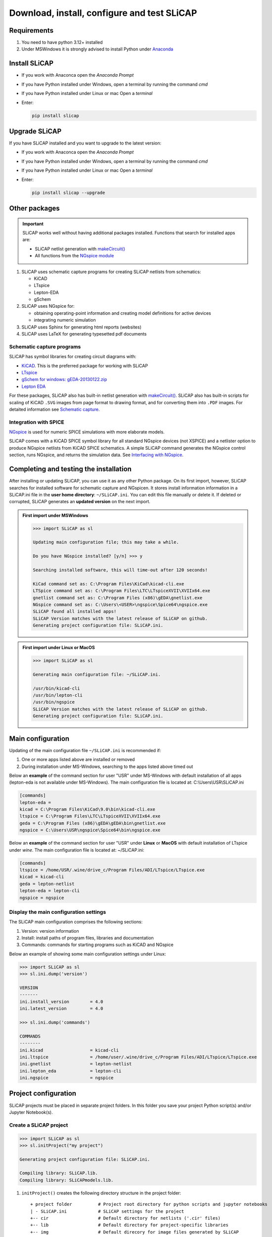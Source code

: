============================================
Download, install, configure and test SLiCAP
============================================

.. image:: /img/colorCode.svg

Requirements
============

#. You need to have python 3.12+ installed
#. Under MSWindows it is strongly advised to install Python under `Anaconda <https://www.anaconda.com/download>`_

Install SLiCAP
==============

- If you work with Anaconca open the *Anaconda Prompt* 
- If you have Python installed under Windows, open a terminal by running the command *cmd*
- If you have Python installed under Linux or mac Open a *terminal*
- Enter:

  .. code-block:: python

     pip install slicap

Upgrade SLiCAP
==============

If you have SLiCAP installed and you want to upgrade to the latest version:

- If you work with Anaconca open the *Anaconda Prompt* 
- If you have Python installed under Windows, open a terminal by running the command *cmd*
- If you have Python installed under Linux or mac Open a *terminal*
- Enter:

  .. code-block:: python

     pip install slicap --upgrade

Other packages
==============

.. admonition:: Important
    :class: note

    SLiCAP works well without having additional packages installed. Functions that search for installed apps are:
    
    - SLiCAP netlist generation with `makeCircuit() <../reference/SLiCAPshell.html#SLiCAP.SLiCAPshell.makeCircuit>`__
    - All functions from the `NGspice module <../reference/SLiCAPngspice.html>`__
    
#. SLiCAP uses schematic capture programs for creating SLiCAP netlists from schematics:

   - KiCAD
   - LTspice
   - Lepton-EDA
   - gSchem

#. SLiCAP uses NGspice for:

   - obtaining operating-point information and creating model definitions for active devices
   - integrating numeric simulation 
   
#. SLiCAP uses Sphinx for generating html reports (websites)

#. SLiCAP uses LaTeX for generating typesetted pdf documents

Schematic capture programs
--------------------------
    
SLiCAP has symbol libraries for creating circuit diagrams with:

- `KiCAD <https://www.kicad.org/>`_. This is the preferred package for working with SLiCAP
- `LTspice <https://www.analog.com/en/resources/design-tools-and-calculators/ltspice-simulator.html>`_
- `gSchem for windows: gEDA-20130122.zip <https://analog-electronics.tudelft.nl/downloads/gEDA-20130122.zip>`_
- `Lepton EDA <https://github.com/lepton-eda/lepton-eda>`_

For these packages, SLiCAP also has built-in netlist generation with `makeCircuit() <../reference/SLiCAPshell.html#SLiCAP.SLiCAPshell.makeCircuit>`__. SLiCAP also has built-in scripts for scaling of KiCAD ``.SVG`` images from page format to drawing format, and for converting them into ``.PDF`` images. For detaited information see `Schematic capture <schematics.html>`_.

Integration with SPICE
----------------------

`NGspice <https://ngspice.sourceforge.io/>`_ is used for numeric SPICE simulations with more elaborate models.

SLiCAP comes with a KiCAD SPICE symbol library for all standard NGspice devices (not XSPICE) and a netlister option to produce NGspice netlists from KiCAD SPICE schematics. A simple SLiCAP command generates the NGspice control section, runs NGspice, and returns the simulation data. See `Interfacing with NGspice <ngspice.html>`_.
 
Completing and testing the installation
=======================================

After installing or updating SLiCAP, you can use it as any other Python package. On its first import, however, SLiCAP searches for installed software for schematic capture and NGspicen. It stores install information information in a SLiCAP.ini file in the **user home directory**: ``~/SLiCAP.ini``. You can edit this file manually or delete it. If deleted or corrupted, SLiCAP generates an **updated version** on the next import.

.. admonition:: First import under MSWindows

    .. code-block:: python

        >>> import SLiCAP as sl
        
        Updating main configuration file; this may take a while.

        Do you have NGspice installed? [y/n] >>> y

        Searching installed software, this will time-out after 120 seconds!

        KiCad command set as: C:\Program Files\KiCad\kicad-cli.exe
        LTSpice command set as: C:\Program Files\LTC\LTspiceXVII\XVIIx64.exe
        gnetlist command set as: C:\Program Files (x86)\gEDA\gnetlist.exe
        NGspice command set as: C:\Users\<USER>\ngspice\Spice64\ngspice.exe
        SLiCAP found all installed apps!
        SLiCAP Version matches with the latest release of SLiCAP on github.
        Generating project configuration file: SLiCAP.ini.

.. admonition:: First import under Linux or MacOS

    .. code-block:: python

        >>> import SLiCAP as sl
        
        Generating main configuration file: ~/SLiCAP.ini.

        /usr/bin/kicad-cli
        /usr/bin/lepton-cli
        /usr/bin/ngspice
        SLiCAP Version matches with the latest release of SLiCAP on github.
        Generating project configuration file: SLiCAP.ini.

Main configuration
==================

Updating of the main configuration file ``~/SLiCAP.ini`` is recommended if:

#. One or more apps listed above are installed or removed
#. During installation under MS-Windows, searching to the apps listed above timed out
    
Below an **example** of the command section for user "USR" under MS-Windows with default installation of all apps (lepton-eda is not available under MS-Windows). The main configuration file is located at: C:\\Users\\USR\\SLiCAP.ini

.. code-block:: python

    [commands]
    lepton-eda = 
    kicad = C:\Program Files\KiCad\9.0\bin\kicad-cli.exe
    ltspice = C:\Program Files\LTC\LTspiceXVII\XVIIx64.exe
    geda = C:\Program Files (x86)\gEDA\gEDA\bin\gnetlist.exe
    ngspice = C:\Users\USR\ngspice\Spice64\bin\ngspice.exe

Below an **example** of the command section for user "USR" under **Linux** or **MacOS** with default installation of LTspice under *wine*. The main configuration file is located at: ~/SLiCAP.ini:

.. code-block:: python

    [commands]
    ltspice = /home/USR/.wine/drive_c/Program Files/ADI/LTspice/LTspice.exe
    kicad = kicad-cli
    geda = lepton-netlist
    lepton-eda = lepton-cli
    ngspice = ngspice
    
Display the main configuration settings
---------------------------------------

The SLiCAP main configuration comprises the following sections:

#. Version: version information
#. Install: install paths of program files, libraries and documentation
#. Commands: commands for starting programs such as KiCAD and NGspice

Below an example of showing some main configuration settings under Linux:

.. code-block:: python

    >>> import SLiCAP as sl
    >>> sl.ini.dump('version')
    
    VERSION
    -------
    ini.install_version        = 4.0
    ini.latest_version         = 4.0
    
    >>> sl.ini.dump('commands')
    
    COMMANDS
    --------
    ini.kicad                  = kicad-cli
    ini.ltspice                = /home/user/.wine/drive_c/Program Files/ADI/LTspice/LTspice.exe
    ini.gnetlist               = lepton-netlist
    ini.lepton_eda             = lepton-cli
    ini.ngspice                = ngspice

Project configuration
=====================

SLiCAP projects must be placed in separate project folders. In this folder you save your project Python script(s) and/or Jupyter Notebook(s). 

Create a SLiCAP project
-----------------------

.. code-block:: python

    >>> import SLiCAP as sl
    >>> sl.initProject("my project")

    Generating project configuration file: SLiCAP.ini.

    Compiling library: SLiCAP.lib.
    Compiling library: SLiCAPmodels.lib.

#. ``initProject()`` creates the following directory structure in the project folder: ::

     + project folder          # Project root directory for python scripts and jupyter notebooks
     | - SLiCAP.ini            # SLiCAP settings for the project
     +-- cir                   # Default directory for netlists ('.cir' files)
     +-- lib                   # Default directory for project-specific libraries
     +-- img                   # Default direcory for image files generated by SLiCAP
     +-+ html                  # Default directory of standard SLiCAP html project report
     | | - index.html          # Main html report page
     | +-- css                 # Default directory for standard SLiCAP html report CSS
     | |   - Grid.png          # Background for standard SLiCAP html report
     | |   - SLiCAP.css        # CSS file for standard SLiCAP html report
     | +-- img                 # Default directory for standard SLiCAP html report images
     +-- csv                   # Default directory for csv files generated or imported by SLiCAP
     +-+ sphinx                # Root directory for Sphinx project report
     | | - make.bat            # MSWindows batch file for compiling Sphinx project report
     | | - Makefile            # Linux (MacOS) make file for compiling Sphinx project report
     | +-- SLiCAPdata          # Directory for storing SLiCAP generated rst snippets
     | +-+ source              # Directory for storing rst project report files
     |   | - conf.py           # Sphinx configuration file based on ``Sphinx book style``
     |   | - index.rst         # Root rst project report file
     |   +-- img               # Directory for storing rst project report images
     |   |   - colorCode.svg   # svg image with color-coded resistors
     |   +-- _static           # Sphinx directory for style information
     |   |   - custom.css      # Sphinx custom css files
     |   |   - html_logo.png   # Sphinx report html logo
     |   +-- _templates        # Sphinx user templates
     |       - layout.html     # Example of a user template
     +-- tex                   # Root directory for LaTeX project report
     |   - preambuleSLiCAP.tex # Preambule with default SLiCAP LaTeX formatting dfinitions
     |   +-- SLiCAPdata        # Directory for storing SLiCAP generated LaTeX snippets
     +-- txt                   # Directory for text files to be included in standard html output
        
#. A project configuration file ``SLiCAP.ini`` is created in the project folder. 

   This configuration file contains default math settings, color settings, etc. You can edit or delete this file. After deletion it will be recreated at the next project run.
   
#. An HTML index page is generated in the html folder in the project directory. This is the home page of the SLiCAP project HTML report.

The python script below (user=USR, python environment=ENV, os=LINUX) generates/updates the configuration files and displays their contents.

.. code-block:: python

    import SLiCAP as sl
    >>> # Create (but don't override) the project folder structure 
    >>> # and the projectconfiguration file ``SLiCAP.ini``
    >>> sl.initProject('SLiCAP test')

    Generating project configuration file: SLiCAP.ini.

    Compiling library: SLiCAP.lib.
    Compiling library: SLiCAPmodels.lib.
    
    >>> # Display the configuration settings:
    >>> sl.ini.dump()
    
    VERSION
    -------
    ini.install_version        = 4.0
    ini.latest_version         = 4.0

    INSTALL
    -------
    ini.install_path           = /home/USR/ENV/lib/python3.12/site-packages/
    ini.home_path              = /home/USR/
    ini.main_lib_path          = /home/USR/ENV/lib/python3.12/site-packages/SLiCAP/files/lib/
    ini.doc_path               = /home/USR/ENV/lib/python3.12/site-packages/SLiCAP/docs/html/
    ini.kicad_syms             = /home/USR/ENV/lib/python3.12/site-packages/SLiCAP/files/kicad/SLiCAP.kicad_sym
    ini.ngspice_syms           = /home/USR/ENV/lib/python3.12/site-packages/SLiCAP/files/kicad/SPICE.kicad_sym
    ini.ltspice_syms           = /home/USR/ENV/lib/python3.12/site-packages/SLiCAP/files/LTspice/
    ini.gnetlist_syms          = /home/USR/ENV/lib/python3.12/site-packages/SLiCAP/files/gSchem/
    ini.lepton_eda_syms        = /home/USR/ENV/lib/python3.12/site-packages/SLiCAP/files/lepton-eda/
    ini.latex_files            = /home/USR/ENV/lib/python3.12/site-packages/SLiCAP/files/tex/
    ini.sphinx_files           = /home/USR/ENV/lib/python3.12/site-packages/SLiCAP/files/sphinx/

    COMMANDS
    --------
    ini.kicad                  = kicad-cli
    ini.ltspice                = /home/USR/.wine/drive_c/Program Files/ADI/LTspice/LTspice.exe
    ini.gnetlist               = lepton-netlist
    ini.lepton_eda             = lepton-cli
    ini.ngspice                = ngspice

    PROJECT
    -------
    ini.project_title          = myProject
    ini.author                 = user
    ini.created                = 2025-06-30 23:10:04
    ini.last_updated           = 2025-06-30 23:10:59

    PATHS
    -----
    ini.project_path           = /home/USR/myProject/
    ini.html_path              = html/
    ini.cir_path               = cir/
    ini.img_path               = img/
    ini.csv_path               = csv/
    ini.txt_path               = txt/
    ini.tex_path               = tex/
    ini.user_lib_path          = lib/
    ini.sphinx_path            = sphinx/
    ini.tex_snippets           = tex/SLiCAPdata/
    ini.html_snippets          = sphinx/SLiCAPdata/
    ini.rst_snippets           = sphinx/SLiCAPdata/
    ini.myst_snippets          = sphinx/SLiCAPdata/
    ini.md_snippets            = sphinx/SLiCAPdata/

    HTML
    ----
    ini.html_prefix            = 
    ini.html_index             = 
    ini.html_page              = 
    ini.html_pages
	     index.html
    ini.html_labels
    
    DISPLAY
    -------
    ini.hz                     = True
    ini.disp                   = 4
    ini.scalefactors           = False
    ini.eng_notation           = True

    MATH
    ----
    ini.laplace                = s
    ini.frequency              = f
    ini.numer                  = ME
    ini.denom                  = ME
    ini.lambdify               = numpy
    ini.step_function          = True
    ini.factor                 = True
    ini.max_rec_subst          = 15
    ini.reduce_matrix          = True
    ini.reduce_circuit         = True

    PLOT
    ----
    ini.gain_colors_gain       = b
    ini.gain_colors_loopgain   = k
    ini.gain_colors_asymptotic = r
    ini.gain_colors_servo      = m
    ini.gain_colors_direct     = g
    ini.gain_colors_vi         = c
    ini.axis_height            = 5
    ini.axis_width             = 7
    ini.line_width             = 2
    ini.line_type              = -
    ini.plot_fontsize          = 12
    ini.marker_size            = 7
    ini.legend_loc             = best
    ini.default_colors         = ['r', 'b', 'g', 'c', 'm', 'y', 'k']
    ini.default_markers        = ['']
    ini.plot_file_type         = svg
    ini.svg_margin             = 1

    BALANCING
    ---------
    ini.pair_ext               = ['P', 'N']
    ini.update_srcnames        = True
    ini.remove_param_pair_ext  = True
    
We will discuss these settings later.

Change configuration settings
-----------------------------

.. admonition:: Important
    :class: warning
    
    It is strongly advised not to change any settings in the project SLiCAP.ini file. 
    
    The preferred way of changing settings is to do it in the Python scripts.

.. code-block::

   import SLiCAP as sl
   sl.ini.disp            = 3     # set the number of significant digits in reports and listings to 3
   sl.ini.hz              = False # set the default frequency units to *rad/s*
   sl.ini.max_rec_subst   = 20    # set the maximum number of recursive substitutions in expressions to 20
   sl.ini.reduce_circuit  = False # Do NOT eliminate unused independent voltage sources from the circuit
                                  # If True, the size of MNA matrices comprising independent voltage sources will be reduced
                                  # by eliminating these sources if they are not used as signal source, 
                                  # detector, or reference for CCCS and CCVS elements
   sl.ini.reduce_matrix   = False # Do NOT eliminate variables and reduce the matrix size before calculating the determinant
                                  # If True, the size of MNA matrices comprising will be reduced through division-free
                                  # elimination of variables, before calculation of the determinant. 
                                  # The elimination method is division-free in the Laplace variable
   sl.ini.numer           = "BS"  # Use Bareiss division-free determinant calculation method for the numerator
                                  # Default is ``ME``: recursive expansion of minors
   sl.ini.denom           = "BS"  # Use Bareiss division-free determinant calculation method for the denominator
                                  # Default is ``ME``: recursive expansion of minors
   
Find SLiCAP schematic symbol libraries
--------------------------------------

From version 3.3.0, SLiCAP symbol libraries are stored in the package directory. You need these locations for configuring your schematic capture program:

.. code-block:: python

   >>> import SLiCAP as sl
   >>> sl.ini.kicad_syms
   '/home/USR/ENV/lib/python3.12/site-packages/SLiCAP/files/kicad/SLiCAP.kicad_sym'
   >>> sl.ini.ltspice_syms
   '/home/USR/ENV/lib/python3.12/site-packages/SLiCAP/files/LTspice/'
   >>> sl.ini.lepton-eda_syms
   '/home/USR/ENV/lib/python3.12/site-packages/SLiCAP/files/lepton-eda/'
   >>> sl.ini.gnetlist_syms
   '/home/USR/ENV/lib/python3.12/site-packages/SLiCAP/files/gSchem/'
   >>> sl.ini.ngspice_syms
   '/home/USR/ENV/lib/python3.12/site-packages/SLiCAP/files/kicad/SPICE.kicad_sym'
   
Run SLiCAP from within Jupyter notebooks
----------------------------------------

Jupyter Notebooks can also run SLiCAP scripts. For proper rendering of all HTML output to your notebook set the keyword argument ``notebook=True`` with initProject(). With this setting, no html pages are generated and all html output is rendered in the notebook.

.. code-block:: python

    import SLiCAP as sl
    sl.initProject('SLiCAP test', notebook=True) # renders all html output in the notebook
    
Sympy Computer Algebra System
=============================

SLiCAP uses `Sympy <https://www.sympy.org/en/index.html>`_ as Computer Algebra System (**CAS**). Users are encouraged to study the `sympy documentation <https://docs.sympy.org/latest/>`_ to use SLiCAP to its full extent.

Internal number format
----------------------

SLiCAP uses Rational Numbers as internal number format. SLiCAP calculates with floats only if required by numeric math algorithms (e.g. numeric pole-zero analysis and numeric integration). 

Display of numeric values on HTML pages and in LaTeX reports will be done in integers or floats. The number of significant digits for display only, is set by ``ini.disp``.

.. code-block::

    >>> import SLiCAP as sl
    >>> sl.ini.disp
    4

Reserved variables and functions
--------------------------------

SLiCAP inherits Sympy limitations. Please read: `Reserved (Sympy) symbols and SLiCAP built-in variables <../syntax/netlist.html#reserved-sympy-symbols-and-slicap-built-in-variables>`__.

.. code-block::

    >>> import sympy as sp
    >>> sp.N(sp.sympify("pi*I*1E3")).as_real_imag()

    (0, 3141.59265358979)
    
    >>> sp.N(sp.E)
    ￼￼  
    2.718281828459045
    
Assumptions
-----------

All SLiCAP built-in variables as well as circuit parameters are free of `Assumptions <https://docs.sympy.org/latest/guides/assumptions.html>`_. 

Sometimes calculations are strongly siplified using assumptions. SLiCAP has two functions that assign assumptions to variables and one to clear the assumptions:

- `assumePosParams <../reference/SLiCAPmath.html#SLiCAP.SLiCAPmath.assumePosParams>`__
- `assumeRealParams <../reference/SLiCAPmath.html#SLiCAP.SLiCAPmath.assumeRealParams>`__
- `clearAssumptions <../reference/SLiCAPmath.html#SLiCAP.SLiCAPmath.clearAssumptions>`__
    
SLiCAP html documentation
=========================

``Help()`` with capital **"H"** opens this html documentation in your default browser.

.. code-block:: python

    >>> import SLiCAP as sl
    >>> sl.Help()

.. image:: /img/colorCode.svg
